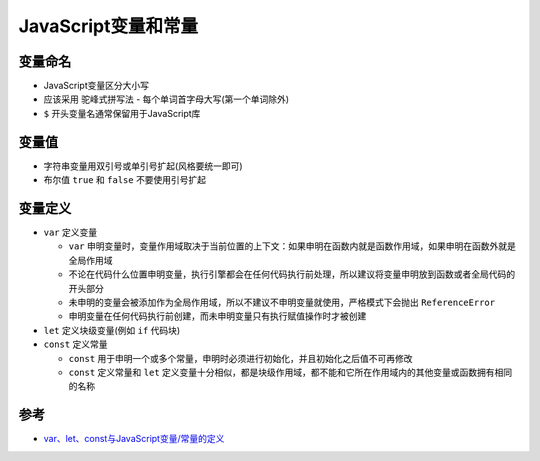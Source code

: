 .. _js_var_const:

====================
JavaScript变量和常量
====================

变量命名
============

- JavaScript变量区分大小写
- 应该采用 ``驼峰式拼写法`` - 每个单词首字母大写(第一个单词除外)
- ``$`` 开头变量名通常保留用于JavaScript库

变量值
========

- 字符串变量用双引号或单引号扩起(风格要统一即可)
- 布尔值 ``true`` 和 ``false`` 不要使用引号扩起

变量定义
=========

- ``var`` 定义变量

  - ``var`` 申明变量时，变量作用域取决于当前位置的上下文：如果申明在函数内就是函数作用域，如果申明在函数外就是全局作用域
  - 不论在代码什么位置申明变量，执行引擎都会在任何代码执行前处理，所以建议将变量申明放到函数或者全局代码的开头部分
  - 未申明的变量会被添加作为全局作用域，所以不建议不申明变量就使用，严格模式下会抛出 ``ReferenceError``
  - 申明变量在任何代码执行前创建，而未申明变量只有执行赋值操作时才被创建

- ``let`` 定义块级变量(例如 ``if`` 代码块)
- ``const`` 定义常量

  - ``const`` 用于申明一个或多个常量，申明时必须进行初始化，并且初始化之后值不可再修改
  - ``const`` 定义常量和 ``let`` 定义变量十分相似，都是块级作用域，都不能和它所在作用域内的其他变量或函数拥有相同的名称

参考
======

- `var、let、const与JavaScript变量/常量的定义 <https://itbilu.com/javascript/js/NJqR2qmrW.html>`_

